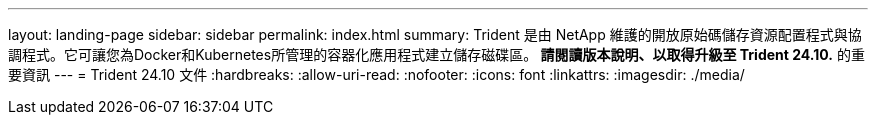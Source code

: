 ---
layout: landing-page 
sidebar: sidebar 
permalink: index.html 
summary: Trident 是由 NetApp 維護的開放原始碼儲存資源配置程式與協調程式。它可讓您為Docker和Kubernetes所管理的容器化應用程式建立儲存磁碟區。** 請閱讀版本說明、以取得升級至 Trident 24.10.** 的重要資訊 
---
= Trident 24.10 文件
:hardbreaks:
:allow-uri-read: 
:nofooter: 
:icons: font
:linkattrs: 
:imagesdir: ./media/


